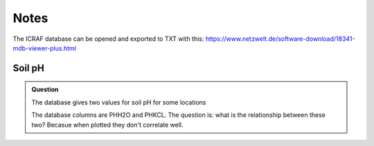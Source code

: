 Notes
=====

The ICRAF database can be opened and exported to TXT with this:
https://www.netzwelt.de/software-download/18341-mdb-viewer-plus.html

Soil pH
-------
.. admonition:: Question

   The database gives two values for soil pH for some locations

   The database columns are PHH2O and PHKCL. The question is: what is the
   relationship between these two? Becasue when plotted they don't correlate
   well.

.. plot::

   import matplotlib.pyplot as plt
   from astropy.table import Table
   tbl = Table.read("../../../data/soil_spectra/exported_ICRAF_database/chemical_properties.TXT", format="csv")
   plt.plot(tbl["PHH2O"], tbl["PHKCL"], ".")
   plt.plot([2,11], [2,11], "k:")
   plt.xlabel("pH (H2O)")
   plt.ylabel("pH (KCl)")
